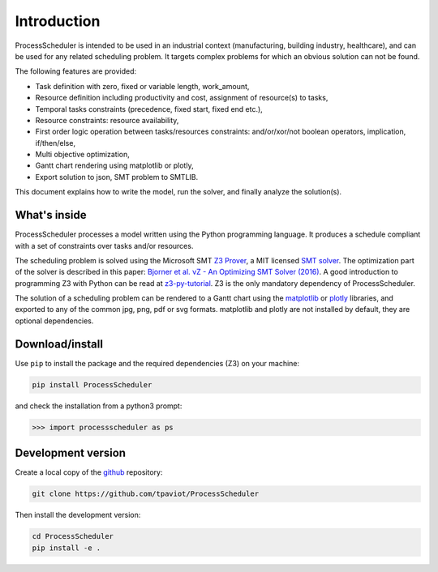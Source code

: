 Introduction
============

ProcessScheduler is intended to be used in an industrial context (manufacturing, building industry, healthcare), and can be used for any related scheduling problem. It targets complex problems for which an obvious solution can not be found.

The following features are provided:

- Task definition with zero, fixed or variable length, work_amount, 

- Resource definition including productivity and cost, assignment of resource(s) to tasks,

- Temporal tasks constraints (precedence, fixed start, fixed end etc.),

- Resource constraints: resource availability,

- First order logic operation between tasks/resources constraints: and/or/xor/not boolean operators, implication, if/then/else,

- Multi objective optimization,

- Gantt chart rendering using matplotlib or plotly,

- Export solution to json, SMT problem to SMTLIB.

This document explains how to write the model, run the solver, and finally analyze the solution(s).

What's inside
-------------

ProcessScheduler processes a model written using the Python programming language. It produces a schedule compliant with a set of constraints over tasks and/or resources.

The scheduling problem is solved using the Microsoft SMT `Z3 Prover <https://github.com/Z3Prover/z3>`_, a MIT licensed `SMT solver <https://en.wikipedia.org/wiki/Satisfiability_modulo_theories>`_. The optimization part of the solver is described in this paper: `Bjorner et al. νZ - An Optimizing SMT Solver (2016) <https://www.microsoft.com/en-us/research/wp-content/uploads/2016/02/nbjorner-nuz.pdf>`_. A good introduction to programming Z3 with Python can be read at `z3-py-tutorial <https://ericpony.github.io/z3py-tutorial/guide-examples.htm>`_. Z3 is the only mandatory dependency of ProcessScheduler.

The solution of a scheduling problem can be rendered to a Gantt chart using the `matplotlib <https://www.matplotlib.org>`_ or `plotly <https://plotly.com/>`_ libraries, and exported to any of the common jpg, png, pdf or svg formats. matplotlib and plotly are not installed by default, they are optional dependencies.

Download/install
----------------
Use ``pip`` to install the package and the required dependencies (Z3) on your machine:

.. code-block:: bash

    pip install ProcessScheduler

and check the installation from a python3 prompt:

.. code-block:: bash

    >>> import processscheduler as ps

Development version
-------------------
Create a local copy of the `github <https://github.com/tpaviot/ProcessScheduler>`_ repository:

.. code-block:: bash

    git clone https://github.com/tpaviot/ProcessScheduler

Then install the development version:

.. code-block:: bash

    cd ProcessScheduler
    pip install -e .
